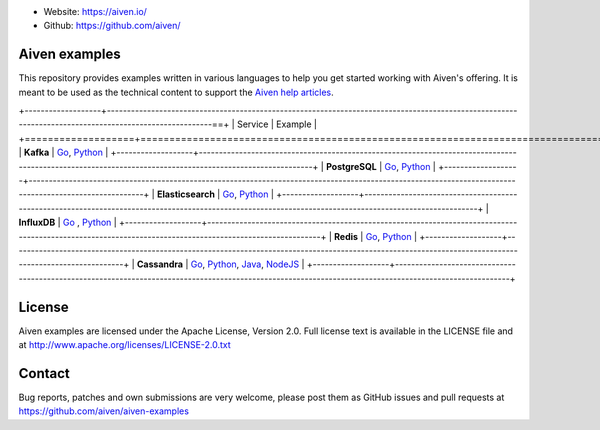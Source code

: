 - Website: https://aiven.io/
- Github: https://github.com/aiven/

.. image:: https://aiven.io/assets/img/aiven-logo.png
   :scale: 10%

Aiven examples
==============


This repository provides examples written in various languages to help you get started working with Aiven's offering.
It is meant to be used as the technical content to support the `Aiven help articles`_.

.. _Aiven help articles: https://help.aiven.io/

+-------------------+------------------------------------------------------------------------------------------------------------------------------------------------------==+
|  Service          |                             Example                                                                                                                    |
+===================+========================================================================================================================================================+
|  **Kafka**        | `Go <kafka/go/README.md>`_, `Python  <kafka/python/README.md>`_                                                                                        |
+-------------------+--------------------------------------------------------------------------------------------------------------------------------------------------------+
| **PostgreSQL**    | `Go  <postgresql/go/README.md>`_, `Python  <postgresql/python/README.md>`_                                                                             |
+-------------------+--------------------------------------------------------------------------------------------------------------------------------------------------------+
| **Elasticsearch** | `Go  <elasticsearch/go/README.md>`_, `Python  <elasticsearch/python/README.md>`_                                                                       |
+-------------------+--------------------------------------------------------------------------------------------------------------------------------------------------------+
|  **InfluxDB**     | `Go  <influxdb/go/README.md>`_ , `Python  <influxdb/python/README.md>`_                                                                                |
+-------------------+--------------------------------------------------------------------------------------------------------------------------------------------------------+
|  **Redis**        | `Go  <redis/go/README.md>`_, `Python  <redis/python/README.md>`_                                                                                       |
+-------------------+--------------------------------------------------------------------------------------------------------------------------------------------------------+
|  **Cassandra**    | `Go  <cassandra/go/README.md>`_, `Python  <cassandra/python/README.md>`_, `Java  <cassandra/java/README.md>`_, `NodeJS  <cassandra/nodejs/README.md>`_ |
+-------------------+--------------------------------------------------------------------------------------------------------------------------------------------------------+

License
=======

Aiven examples are licensed under the Apache License, Version 2.0. Full license text is available in the LICENSE file and at
http://www.apache.org/licenses/LICENSE-2.0.txt

Contact
=======

Bug reports, patches and own submissions are very welcome, please post them as GitHub issues
and pull requests at https://github.com/aiven/aiven-examples
